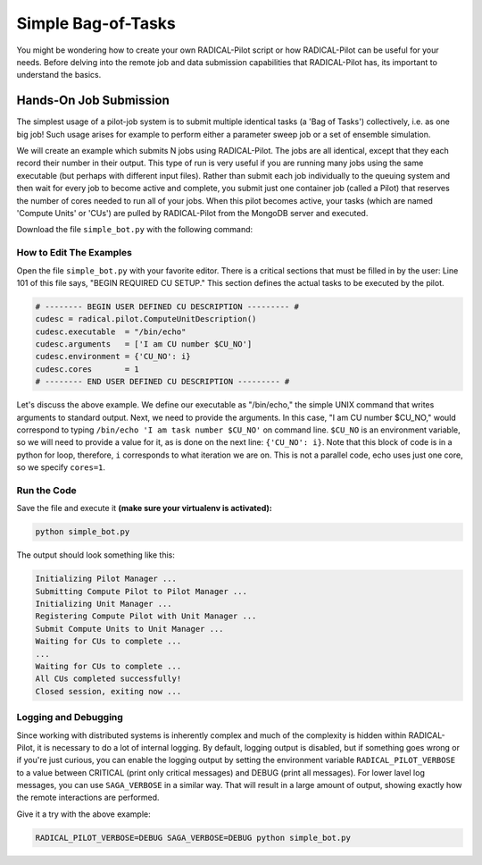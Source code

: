 .. _chapter_tutorial_simple_bot:

*******************
Simple Bag-of-Tasks
*******************

You might be wondering how to create your own RADICAL-Pilot script or how
RADICAL-Pilot can be useful for your needs. Before delving into the remote job
and data submission capabilities that RADICAL-Pilot has, its important to
understand the basics. 


========================
Hands-On Job Submission
========================

The simplest usage of a pilot-job system is to submit multiple identical tasks
(a 'Bag of Tasks') collectively, i.e. as one big job! Such usage arises for example to perform
either a parameter sweep job or a set of ensemble simulation.

We will create an example which submits N jobs using RADICAL-Pilot. The jobs are
all identical, except that they each record their number in their output. This
type of run is very useful if you are running many jobs using the same
executable (but perhaps with different input files).  Rather than submit each job
individually to the queuing system and then wait for every job to become active
and complete, you submit just one container job (called a Pilot) that reserves
the number of cores needed to run all of your jobs. When this pilot becomes
active, your tasks (which are named 'Compute Units' or 'CUs') are pulled by
RADICAL-Pilot from the MongoDB server and executed. 

Download the file ``simple_bot.py`` with the following command:

.. code-block:: bash
    curl -O https://raw.githubusercontent.com/radical-cybertools/radical.pilot/master/examples/tutorial/simple_bot.py

------------------------
How to Edit The Examples
------------------------

Open the file ``simple_bot.py`` with your favorite editor. There is a critical sections that must be
filled in by the user: Line 101 of this file says, "BEGIN REQUIRED CU SETUP."
This section defines the actual tasks to be executed by the pilot.

.. code-block:: python

        # -------- BEGIN USER DEFINED CU DESCRIPTION --------- #
        cudesc = radical.pilot.ComputeUnitDescription()
        cudesc.executable  = "/bin/echo"
        cudesc.arguments   = ['I am CU number $CU_NO']
        cudesc.environment = {'CU_NO': i}
        cudesc.cores       = 1
        # -------- END USER DEFINED CU DESCRIPTION --------- #

Let's discuss the above example. We define our executable as "/bin/echo," the
simple UNIX command that writes arguments to standard output. Next, we need to
provide the arguments. In this case, "I am CU number $CU_NO," would correspond
to typing ``/bin/echo 'I am task number $CU_NO'`` on command line.  ``$CU_NO``
is an environment variable, so we will need to provide a value for it, as is
done on the next line: ``{'CU_NO': i}``. Note that this block of code is in
a python for loop, therefore, ``i`` corresponds to what iteration we are on.
This is not a parallel code, echo uses just one core, so we specify ``cores=1``.

-------------
Run the Code
-------------

Save the file and execute it **(make sure your virtualenv is activated):**

.. code-block:: bash

    python simple_bot.py

The output should look something like this:

.. code-block:: none

    Initializing Pilot Manager ...
    Submitting Compute Pilot to Pilot Manager ...
    Initializing Unit Manager ...
    Registering Compute Pilot with Unit Manager ...
    Submit Compute Units to Unit Manager ...
    Waiting for CUs to complete ...
    ...
    Waiting for CUs to complete ...
    All CUs completed successfully!
    Closed session, exiting now ...


----------------------
Logging and Debugging
----------------------

Since working with distributed systems is inherently complex and much of the
complexity is hidden within RADICAL-Pilot, it is necessary to do a lot of
internal logging. By default, logging output is disabled, but if something goes
wrong or if you're just curious, you can enable the logging output by setting
the environment variable ``RADICAL_PILOT_VERBOSE`` to a value between CRITICAL
(print only critical messages) and DEBUG (print all messages).  For lower
lavel log messages, you can use ``SAGA_VERBOSE`` in a similar way.  That will
result in a large amount of output, showing exactly how the remote interactions
are performed.

Give it a try with the above example:

.. code-block:: bash

  RADICAL_PILOT_VERBOSE=DEBUG SAGA_VERBOSE=DEBUG python simple_bot.py

